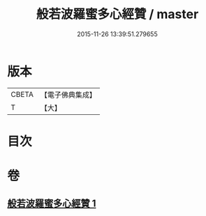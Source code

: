 #+TITLE: 般若波羅蜜多心經贊 / master
#+DATE: 2015-11-26 13:39:51.279655
* 版本
 |     CBETA|【電子佛典集成】|
 |         T|【大】     |

* 目次
* 卷
** [[file:KR6c0138_001.txt][般若波羅蜜多心經贊 1]]
